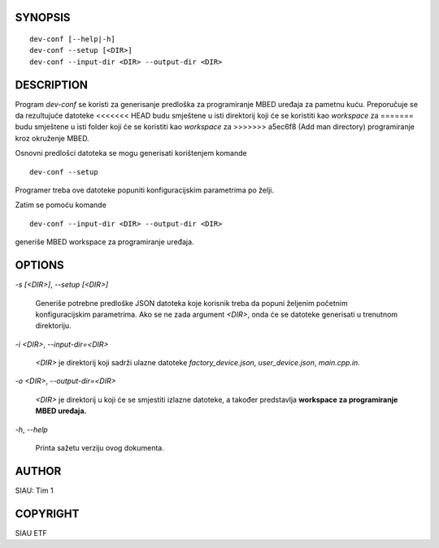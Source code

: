 SYNOPSIS
========

::

   dev-conf [--help|-h]
   dev-conf --setup [<DIR>]
   dev-conf --input-dir <DIR> --output-dir <DIR>

DESCRIPTION
===========

Program *dev-conf* se koristi za generisanje predloška za programiranje
MBED uređaja za pametnu kuću. Preporučuje se da rezultujuće datoteke
<<<<<<< HEAD
budu smještene u isti direktorij koji će se koristiti kao *workspace* za
=======
budu smještene u isti folder koji će se koristiti kao *workspace* za
>>>>>>> a5ec6f8 (Add man directory)
programiranje kroz okruženje MBED.

Osnovni predlošci datoteka se mogu generisati korištenjem komande

::

   dev-conf --setup

Programer treba ove datoteke popuniti konfiguracijskim parametrima po
želji.

Zatim se pomoću komande

::

   dev-conf --input-dir <DIR> --output-dir <DIR>

generiše MBED workspace za programiranje uređaja.

OPTIONS
=======

`-s [\<DIR\>]`, `--setup [\<DIR\>]`

   Generiše potrebne predloške JSON datoteka koje korisnik treba da
   popuni željenim početnim konfiguracijskim parametrima. Ako se ne
   zada argument `\<DIR\>`, onda će se datoteke generisati u trenutnom
   direktoriju.

`-i \<DIR\>`, `--input-dir=\<DIR\>`

   `\<DIR\>` je direktorij koji sadrži ulazne datoteke *factory_device.json*,
   *user_device.json*, *main.cpp.in*. 

`-o \<DIR\>`, `--output-dir=\<DIR\>`

   `\<DIR\>` je direktorij u koji će se smjestiti izlazne datoteke, a također
   predstavlja **workspace za programiranje MBED uređaja.**

`-h`, `--help`

   Printa sažetu verziju ovog dokumenta.

AUTHOR
======

SIAU: Tim 1

COPYRIGHT
=========

SIAU ETF
